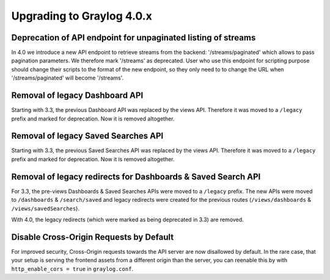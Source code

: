 **************************
Upgrading to Graylog 4.0.x
**************************

.. _upgrade-from-33-to-40:

Deprecation of API endpoint for unpaginated listing of streams
==============================================================

In 4.0 we introduce a new API endpoint to retrieve streams from the backend: '/streams/paginated' which allows
to pass pagination parameters.
We therefore mark '/streams' as deprecated. User who use this endpoint for scripting purpose should change
their scripts to the format of the new endpoint, so they only need to to change the URL when '/streams/paginated' will become
'/streams'.

Removal of legacy Dashboard API
===============================

Starting with 3.3, the previous Dashboard API was replaced by the views API. Therefore it was moved to a ``/legacy`` prefix
and marked for deprecation. Now it is removed altogether.

Removal of legacy Saved Searches API
====================================

Starting with 3.3, the previous Saved Searches API was replaced by the views API. Therefore it was moved to a ``/legacy`` prefix
and marked for deprecation. Now it is removed altogether.

Removal of legacy redirects for Dashboards & Saved Search API
=============================================================

For 3.3, the pre-views Dashboards & Saved Searches APIs were moved to a ``/legacy`` prefix. The new APIs were moved to ``/dashboards`` & ``/search/saved`` and legacy redirects were created for the previous routes (``/views/dashboards`` & ``/views/savedSearches``).

With 4.0, the legacy redirects (which were marked as being deprecated in 3.3) are removed.

Disable Cross-Origin Requests by Default
========================================

For improved security, Cross-Origin requests towards the API server are now disallowed by default.
In the rare case, that your setup is serving the frontend assets from a different
origin than the server, you can reenable this by with ``http_enable_cors = true`` in ``graylog.conf``.


